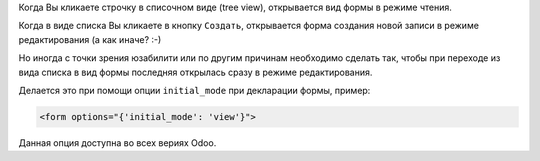 .. title: Начальный режим формы
.. slug: forms-initial-mode
.. date: 2019-11-16 04:21:21 UTC+01:00
.. tags: views
.. category: 
.. link: 
.. description: 
.. type: text

Когда Вы кликаете строчку в списочном виде (tree view), открывается вид формы в режиме 
чтения.

Когда в виде списка Вы кликаете в кнопку ``Создать``,  открывается форма создания
новой записи в режиме редактирования (а как иначе? :-)

Но иногда с точки зрения юзабилити или по другим причинам необходимо сделать так,
чтобы при переходе из вида списка в вид формы последняя открылась сразу в режиме редактирования.

Делается это при помощи опции ``initial_mode`` при декларации формы, пример:

.. code:: xml

    <form options="{'initial_mode': 'view'}">

Данная опция доступна во всех вериях Odoo.

